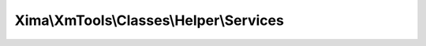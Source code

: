 ----------------------------------------
Xima\\XmTools\\Classes\\Helper\\Services
----------------------------------------

.. php:namespace: Xima\\XmTools\\Classes\\Helper

.. php:class:: Services

    Static helper methods, independent of context like TYPO3...

    .. php:method:: loadJson($file, $type = 'array')

        Json laden.

        :type $file: string
        :param $file: Path with filename
        :type $type: string
        :param $type: array|json
        :returns: mixed

    .. php:method:: loadFileContent($file)

        Load file content.

        :type $file: string
        :param $file:
        :returns: string

    .. php:method:: curlLoad($url, $convertJsonToArray = false)

        Loads data with curl.

        :type $url: string
        :param $url:
        :type $convertJsonToArray: bool
        :param $convertJsonToArray:
        :returns: mixed

    .. php:method:: truncate($text, $limit = 200, $end = null, $encodiung = 'UTF-8')

        Truncate.

        :type $text: string
        :param $text:
        :type $limit: int
        :param $limit:
        :param $end:
        :type $encodiung: string
        :param $encodiung:
        :returns: string

    .. php:method:: cleanString($string)

        Bereinigt Strings von Umlauten, Sonder- und Leerzeichen.

        :param $string:
        :returns: string

    .. php:method:: getGeoCoding($city, $postcode, $street, $nr, $sensor = 'false')

        Geokodierung mit Google GeoCoding API V3
        https://developers.google.com/maps/documentation/geocoding/?hl=de.

        :type $city: string
        :param $city:
        :type $postcode: string/int
        :param $postcode:
        :type $street: string
        :param $street:
        :type $nr: string/int
        :param $nr:
        :type $sensor: string
        :param $sensor: ('true'|'false')
        :returns: array

    .. php:method:: reverseGeoCoding($lat, $lng, $sensor = 'false')

        Die Adresse zu Geokoordinaten mittels Google GeoCoding API V3 ermitteln
        https://developers.google.com/maps/documentation/geocoding/?hl=de#ReverseGeocoding.

        :type $lat: float
        :param $lat:
        :type $lng: float
        :param $lng:
        :param $sensor:
        :returns: type array

    .. php:method:: replacePlaceholder($placeholder, $string)

        :type $placeholder: array
        :param $placeholder:
        :type $string: string
        :param $string:
        :returns: string

    .. php:method:: loadCvsAsAssocArray($file, $delimiter = ',')

        :type $file: string
        :param $file:
        :type $delimiter: string
        :param $delimiter:
        :returns: type

    .. php:method:: debug($array, $title = null)

        Print arrays for debugging.

        :type $array: mixed
        :param $array:
        :type $title: string
        :param $title:

    .. php:method:: arrayByKeyToCsv($array, $key, $separator = ', ')

        Converts array values into CSV.

        :type $array: array
        :param $array:
        :type $key: string
        :param $key:
        :type $separator: string
        :param $separator: - Default: ', '
        :returns: string
